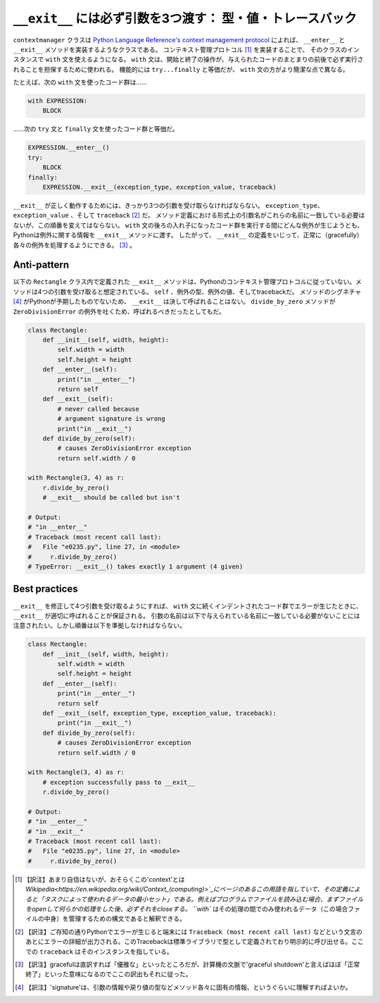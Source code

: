 ``__exit__`` には必ず引数を3つ渡す： 型・値・トレースバック
============================================================
``contextmanager`` クラスは `Python Language Reference's context management protocol <https://docs.python.org/2/reference/datamodel.html#with-statement-context-managers>`_ によれば、 ``__enter__`` と ``__exit__`` メソッドを実装するようなクラスである。
コンテキスト管理プロトコル [1]_ を実装することで、 そのクラスのインスタンスで ``with`` 文を使えるようになる。
``with`` 文は、開始と終了の操作が、与えられたコードのまとまりの前後で必ず実行されることを担保するために使われる。
機能的には ``try...finally`` と等価だが、 ``with`` 文の方がより簡潔な点で異なる。

たとえば、次の ``with`` 文を使ったコード群は……

.. code:: python

    with EXPRESSION:
        BLOCK

……次の ``try`` 文と ``finally`` 文を使ったコード群と等価だ。

.. code:: python

    EXPRESSION.__enter__()
    try:
        BLOCK
    finally:
        EXPRESSION.__exit__(exception_type, exception_value, traceback)

``__exit__`` が正しく動作するためには、きっかり3つの引数を受け取らなければならない。
``exception_type``、 ``exception_value`` 、そして  ``traceback`` [2]_ だ。
メソッド定義における形式上の引数名がこれらの名前に一致している必要はないが、この順番を変えてはならない。
``with`` 文の後ろの入れ子になったコード群を実行する間にどんな例外が生じようとも、Pythonは例外に関する情報を ``__exit__`` メソッドに渡す。
したがって、 ``__exit__`` の定義をいじって、正常に（gracefully）各々の例外を処理するようにできる。 [3]_ 。


Anti-pattern
------------

以下の ``Rectangle`` クラス内で定義された ``__exit__`` メソッドは、Pythonのコンテキスト管理プロトコルに従っていない。メソッドは4つの引数を受け取ると想定されている。
``self`` 、例外の型、例外の値、そしてtracebackだ。
メソッドのシグネチャ [4]_ がPythonが予期したものでないため、 ``__exit__`` は決して呼ばれることはない。
``divide_by_zero`` メソッドが ``ZeroDivisionError`` の例外を吐くため、呼ばれるべきだったとしてもだ。


.. code:: python

    class Rectangle:
        def __init__(self, width, height):
            self.width = width
            self.height = height
        def __enter__(self):
            print("in __enter__")
            return self
        def __exit__(self): 
            # never called because
            # argument signature is wrong
            print("in __exit__")
        def divide_by_zero(self):
            # causes ZeroDivisionError exception
            return self.width / 0

    with Rectangle(3, 4) as r:
        r.divide_by_zero()
        # __exit__ should be called but isn't

    # Output:
    # "in __enter__"
    # Traceback (most recent call last):
    #   File "e0235.py", line 27, in <module>
    #     r.divide_by_zero()
    # TypeError: __exit__() takes exactly 1 argument (4 given)

Best practices
--------------

``__exit__`` を修正して4つ引数を受け取るようにすれば、 ``with`` 文に続くインデントされたコード群でエラーが生じたときに、 ``__exit__`` が適切に呼ばれることが保証される。
引数の名前は以下で与えられている名前に一致している必要がないことには注意されたい。しかし順番は以下を準拠しなければならない。

.. code:: python

    class Rectangle:
        def __init__(self, width, height):
            self.width = width
            self.height = height
        def __enter__(self):
            print("in __enter__")
            return self
        def __exit__(self, exception_type, exception_value, traceback):
            print("in __exit__")
        def divide_by_zero(self):
            # causes ZeroDivisionError exception
            return self.width / 0

    with Rectangle(3, 4) as r:
        # exception successfully pass to __exit__
        r.divide_by_zero()

    # Output:
    # "in __enter__"
    # "in __exit__"
    # Traceback (most recent call last):
    #   File "e0235.py", line 27, in <module>
    #     r.divide_by_zero()


.. [1] 【訳注】あまり自信はないが、おそらくこの'context'とは `Wikipedia<https://en.wikipedia.org/wiki/Context_(computing)>`_にページのあるこの用語を指していて、その定義によると「タスクによって使われるデータの最小セット」である。例えばプログラムでファイルを読み込む場合、まずファイルをopenして何らかの処理をした後、必ずそれをcloseする。 ``with`` はその処理の間でのみ使われるデータ（この場合ファイルの中身）を管理するための構文であると解釈できる。

.. [2] 【訳注】ご存知の通りPythonでエラーが生じると端末には ``Traceback (most recent call last)`` などという文言のあとにエラーの詳細が出力される。このTracebackは標準ライブラリで型として定義されており明示的に呼び出せる。ここでの ``traceback`` はそのインスタンスを指している。

.. [3] 【訳注】gracefulは直訳すれば「優雅な」といったところだが、計算機の文脈で'graceful shutdown'と言えばほぼ「正常終了」といった意味になるのでここの訳出もそれに従った。

.. [4] 【訳注】'signature'は、引数の情報や戻り値の型などメソッド各々に固有の情報、というぐらいに理解すればよいか。
